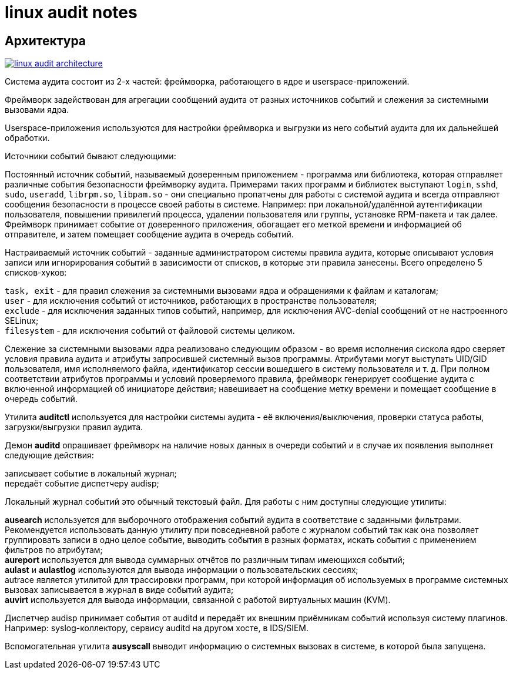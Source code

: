 = linux audit notes
:hardbreaks-option:

== Архитектура
image:linux-audit-architecture.svg[link="linux-audit-architecture.svg", align=text-center]

Система аудита состоит из 2-х частей: фреймворка, работающего в ядре и userspace-приложений.

Фреймворк задействован для агрегации сообщений аудита от разных источников событий и слежения за системными вызовами ядра.

Userspace-приложения используются для настройки фреймворка и выгрузки из него событий аудита для их дальнейшей обработки.

Источники событий бывают следующими:

Постоянный источник событий, называемый доверенным приложением - программа или библиотека, которая отправляет различные события безопасности фреймворку аудита. Примерами таких программ и библиотек выступают `login`, `sshd`, `sudo`, `useradd`, `librpm.so`, `libpam.so` - они специально пропатчены для работы с системой аудита и всегда отправляют сообщения безопасности в процессе своей работы в системе. Например: при локальной/удалённой аутентификации пользователя, повышении привилегий процесса, удалении пользователя или группы, установке RPM-пакета и так далее. Фреймворк принимает событие от доверенного приложения, обогащает его меткой времени и информацией об отправителе, и затем помещает сообщение аудита в очередь событий.

Настраиваемый источник событий - заданные администратором системы правила аудита, которые описывают условия записи или игнорирования событий в зависимости от списков, в которые эти правила занесены. Всего определено 5 списков-хуков:

`task, exit` - для правил слежения за системными вызовами ядра и обращениями к файлам и каталогам;
`user` - для исключения событий от источников, работающих в пространстве пользователя;
`exclude` - для исключения заданных типов событий, например, для исключения AVC-denial сообщений от не настроенного SELinux;
`filesystem` - для исключения событий от файловой системы целиком.

Слежение за системными вызовами ядра реализовано следующим образом - во время исполнения сискола ядро сверяет условия правила аудита и атрибуты запросившей системный вызов программы. Атрибутами могут выступать UID/GID пользователя, имя исполняемого файла, идентификатор сессии вошедшего в систему пользователя и т. д. При полном соответствии атрибутов программы и условий проверяемого правила, фреймворк генерирует сообщение аудита с включенной информацией об инициаторе действия; навешивает на сообщение метку времени и помещает сообщение в очередь событий.

Утилита **auditctl** используется для настройки системы аудита - её включения/выключения, проверки статуса работы, загрузки/выгрузки правил аудита.

Демон **auditd** опрашивает фреймворк на наличие новых данных в очереди событий и в случае их появления выполняет следующие действия:

записывает событие в локальный журнал;
передаёт событие диспетчеру audisp;

Локальный журнал событий это обычный текстовый файл. Для работы с ним доступны следующие утилиты:

**ausearch** используется для выборочного отображения событий аудита в соответствие с заданными фильтрами. Рекомендуется использовать данную утилиту при повседневной работе с журналом событий так как она позволяет группировать записи в одно целое событие, выводить события в разных форматах, искать события с применением фильтров по атрибутам;
**aureport** используется для вывода суммарных отчётов по различным типам имеющихся событий;
**aulast** и **aulastlog** используются для вывода информации о пользовательских сессиях;
autrace является утилитой для трассировки программ, при которой информация об используемых в программе системных вызовах записывается в журнал в виде событий аудита;
**auvirt** используется для вывода информации, связанной с работой виртуальных машин (KVM).

Диспетчер audisp принимает события от auditd и передаёт их внешним приёмникам событий используя систему плагинов. Например: syslog-коллектору, сервису auditd на другом хосте, в IDS/SIEM.

Вспомогательная утилита **ausyscall** выводит информацию о системных вызовах в системе, в которой была запущена.